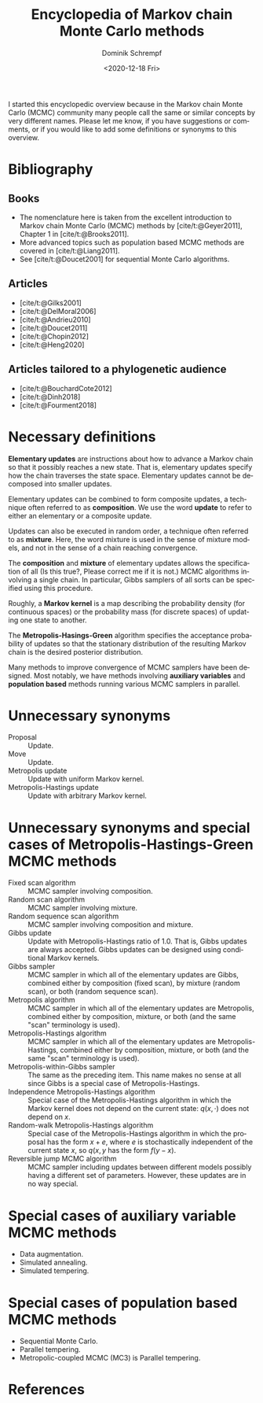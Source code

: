 #+HUGO_BASE_DIR: ../../hugo
#+HUGO_SECTION: Coding
#+HUGO_CATEGORIES: Coding
#+HUGO_TYPE: post
#+TITLE: Encyclopedia of Markov chain Monte Carlo methods
#+DATE: <2020-12-18 Fri>
#+AUTHOR: Dominik Schrempf
#+EMAIL: dominik.schrempf@gmail.com
#+DESCRIPTION: In the MCMC community, many people call the same concepts by different names
#+KEYWORDS: "Markov chain Monte Carlo" Metropolis-Hastings Metropolis-Hastings-Green "Population based methods"
#+LANGUAGE: en

I started this encyclopedic overview because in the Markov chain Monte Carlo
(MCMC) community many people call the same or similar concepts by very different
names. Please let me know, if you have suggestions or comments, or if you would
like to add some definitions or synonyms to this overview.

* Bibliography
** Books
- The nomenclature here is taken from the excellent introduction to Markov chain
  Monte Carlo (MCMC) methods by [cite/t:@Geyer2011], Chapter 1 in
  [cite/t:@Brooks2011].
- More advanced topics such as population based MCMC methods are covered in
  [cite/t:@Liang2011].
- See [cite/t:@Doucet2001] for sequential Monte Carlo algorithms.

** Articles
:PROPERTIES:
:ID:       7ba3e76f-cb8e-4513-bdb4-1c41161b6e4b
:END:
- [cite/t:@Gilks2001]
- [cite/t:@DelMoral2006]
- [cite/t:@Andrieu2010]
- [cite/t:@Doucet2011]
- [cite/t:@Chopin2012]
- [cite/t:@Heng2020]

** Articles tailored to a phylogenetic audience
- [cite/t:@BouchardCote2012]
- [cite/t:@Dinh2018]
- [cite/t:@Fourment2018]

* Necessary definitions
*Elementary updates* are instructions about how to advance a Markov chain so
that it possibly reaches a new state. That is, elementary updates specify how
the chain traverses the state space. Elementary updates cannot be decomposed
into smaller updates.

Elementary updates can be combined to form composite updates, a technique often
referred to as *composition*. We use the word *update* to refer to either an
elementary or a composite update.

Updates can also be executed in random order, a technique often referred to as
*mixture*. Here, the word mixture is used in the sense of mixture models, and
not in the sense of a chain reaching convergence.

The *composition* and *mixture* of elementary updates allows the specification
of all (Is this true?, Please correct me if it is not.) MCMC algorithms
involving a single chain. In particular, Gibbs samplers of all sorts can be
specified using this procedure.

Roughly, a *Markov kernel* is a map describing the probability density (for
continuous spaces) or the probability mass (for discrete spaces) of updating one
state to another.

The *Metropolis-Hasings-Green* algorithm specifies the acceptance probability of
updates so that the stationary distribution of the resulting Markov chain is the
desired posterior distribution.

Many methods to improve convergence of MCMC samplers have been designed. Most
notably, we have methods involving *auxiliary variables* and *population based*
methods running various MCMC samplers in parallel.

* Unnecessary synonyms
- Proposal :: Update.
- Move :: Update.
- Metropolis update :: Update with uniform Markov kernel.
- Metropolis-Hastings update :: Update with arbitrary Markov kernel.

* Unnecessary synonyms and special cases of Metropolis-Hastings-Green MCMC methods
- Fixed scan algorithm :: MCMC sampler involving composition.
- Random scan algorithm :: MCMC sampler involving mixture.
- Random sequence scan algorithm :: MCMC sampler involving composition and mixture.
- Gibbs update :: Update with Metropolis-Hastings ratio of 1.0. That is, Gibbs
  updates are always accepted. Gibbs updates can be designed using conditional
  Markov kernels.
- Gibbs sampler :: MCMC sampler in which all of the elementary updates are
  Gibbs, combined either by composition (fixed scan), by mixture (random scan),
  or both (random sequence scan).
- Metropolis algorithm :: MCMC sampler in which all of the elementary updates
  are Metropolis, combined either by composition, mixture, or both (and the same
  "scan" terminology is used).
- Metropolis-Hastings algorithm :: MCMC sampler in which all of the elementary
  updates are Metropolis-Hastings, combined either by composition, mixture, or
  both (and the same "scan" terminology is used).
- Metropolis-within-Gibbs sampler :: The same as the preceding item. This name
  makes no sense at all since Gibbs is a special case of Metropolis-Hastings.
- Independence Metropolis-Hastings algorithm :: Special case of the
  Metropolis-Hastings algorithm in which the Markov kernel does not depend on
  the current state: \(q(x, \cdot)\) does not depend on \(x\).
- Random-walk Metropolis-Hastings algorithm :: Special case of the
  Metropolis-Hastings algorithm in which the proposal has the form \(x+e\),
  where \(e\) is stochastically independent of the current state \(x\), so
  \(q(x, y\) has the form \(f(y-x)\).
- Reversible jump MCMC algorithm :: MCMC sampler including updates between
  different models possibly having a different set of parameters. However, these
  updates are in no way special.

* Special cases of auxiliary variable MCMC methods
- Data augmentation.
- Simulated annealing.
- Simulated tempering.
  
* Special cases of population based MCMC methods
- Sequential Monte Carlo.
- Parallel tempering.
- Metropolic-coupled MCMC (MC3) is Parallel tempering.

* References
#+print_bibliography:
